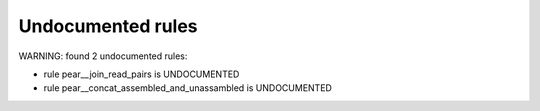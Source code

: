 Undocumented rules
------------------
WARNING: found  2 undocumented rules:

- rule pear__join_read_pairs is UNDOCUMENTED
- rule pear__concat_assembled_and_unassambled is UNDOCUMENTED
